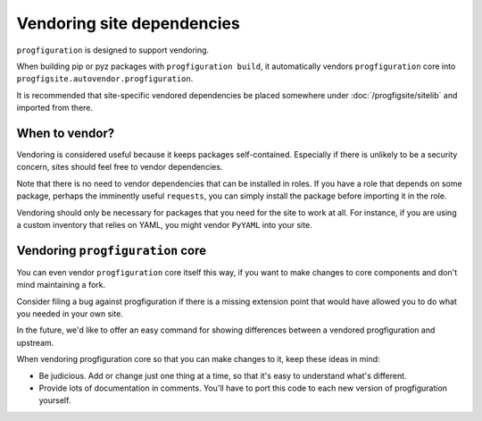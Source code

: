 Vendoring site dependencies
===========================

``progfiguration`` is designed to support vendoring.

When building pip or pyz packages with ``progfiguration build``,
it automatically vendors ``progfiguration`` core into
``progfigsite.autovendor.progfiguration``.

It is recommended that site-specific vendored dependencies be placed somewhere under
:doc:`/progfigsite/sitelib` and imported from there.

When to vendor?
---------------

Vendoring is considered useful because it keeps packages self-contained.
Especially if there is unlikely to be a security concern,
sites should feel free to vendor dependencies.

Note that there is no need to vendor dependencies that can be installed in roles.
If you have a role that depends on some package, perhaps the imminently useful ``requests``,
you can simply install the package before importing it in the role.

Vendoring should only be necessary for packages that you need for the site to work at all.
For instance, if you are using a custom inventory that relies on YAML,
you might vendor ``PyYAML`` into your site.

Vendoring ``progfiguration`` core
---------------------------------

You can even vendor ``progfiguration`` core itself this way,
if you want to make changes to core components and don't mind maintaining a fork.

Consider filing a bug against progfiguration if there is a missing extension point
that would have allowed you to do what you needed in your own site.

In the future, we'd like to offer an easy command for showing differences between a vendored progfiguration and upstream.

When vendoring progfiguration core so that you can make changes to it, keep these ideas in mind:

- Be judicious. Add or change just one thing at a time, so that it's easy to understand what's different.
- Provide lots of documentation in comments. You'll have to port this code to each new version of progfiguration yourself.
